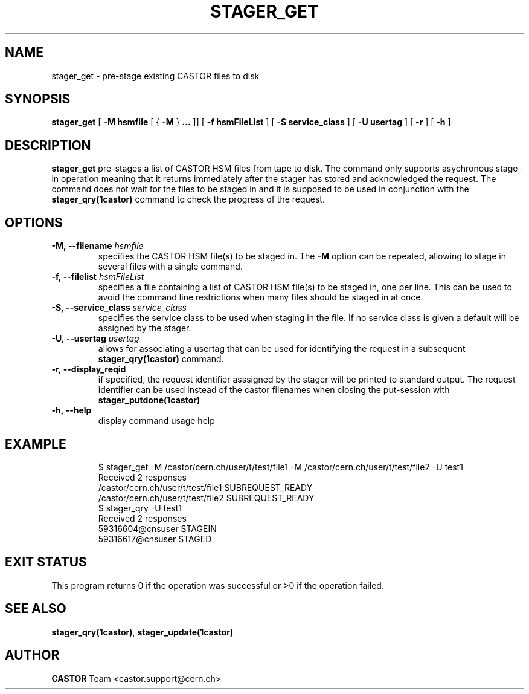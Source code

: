 .\" Copyright (C) 2005 by CERN/IT
.\" All rights reserved
.\"
.TH STAGER_GET 1castor "$Date: 2008/06/02 16:27:29 $" CASTOR "STAGER Commands"
.SH NAME
stager_get \- pre-stage existing CASTOR files to disk
.SH SYNOPSIS
.B stager_get
[
.BI -M
.BI hsmfile
[
{
.BI -M
}
.BI ...
]]
[
.BI -f
.BI hsmFileList
]
[
.BI -S
.BI service_class
]
[
.BI -U
.BI usertag
]
[
.BI -r
]
[
.BI -h
]
.SH DESCRIPTION
.B stager_get
pre-stages a list of CASTOR HSM files from tape to disk. The command
only supports asychronous stage-in operation meaning that it returns immediately
after the stager has stored and acknowledged the request. The command does not wait for the
files to be staged in and it is supposed to be used in conjunction with the
.B stager_qry(1castor)
command to check the progress of the request.

.SH OPTIONS

.TP
.BI \-M,\ \-\-filename " hsmfile"
specifies the CASTOR HSM file(s) to be staged in. The
.B \-M
option can be repeated, allowing to stage in several files with a single command.
.TP
.BI \-f,\ \-\-filelist " hsmFileList"
specifies a file containing a list of CASTOR HSM file(s) to be staged in, one per line.
This can be used to avoid the command line restrictions when many files should be staged in at once.
.TP
.BI \-S,\ \-\-service_class " service_class"
specifies the service class to be used when staging in the file. If no service class
is given a default will be assigned by the stager.
.TP
.BI \-U,\ \-\-usertag " usertag"
allows for associating a usertag that can be used for identifying the request in a subsequent
.B stager_qry(1castor)
command.
.TP
.BI \-r,\ \-\-display_reqid
if specified, the request identifier asssigned by the stager will be printed to standard
output. The request identifier can be used instead of the castor filenames when closing
the put-session with
.BI stager_putdone(1castor)
.TP
.BI \-h,\ \-\-help
display command usage help
.TP

.SH EXAMPLE
.fi
$ stager_get -M /castor/cern.ch/user/t/test/file1 -M /castor/cern.ch/user/t/test/file2 -U test1
.fi
Received 2 responses
.fi
/castor/cern.ch/user/t/test/file1 SUBREQUEST_READY
.fi
/castor/cern.ch/user/t/test/file2 SUBREQUEST_READY
.fi
$ stager_qry -U test1
.fi
Received 2 responses
.fi
59316604@cnsuser STAGEIN
.fi
59316617@cnsuser STAGED
.fi

.SH EXIT STATUS
This program returns 0 if the operation was successful or >0 if the operation
failed.

.SH SEE ALSO
.BR stager_qry(1castor) ,
.BR stager_update(1castor)

.SH AUTHOR
\fBCASTOR\fP Team <castor.support@cern.ch>
